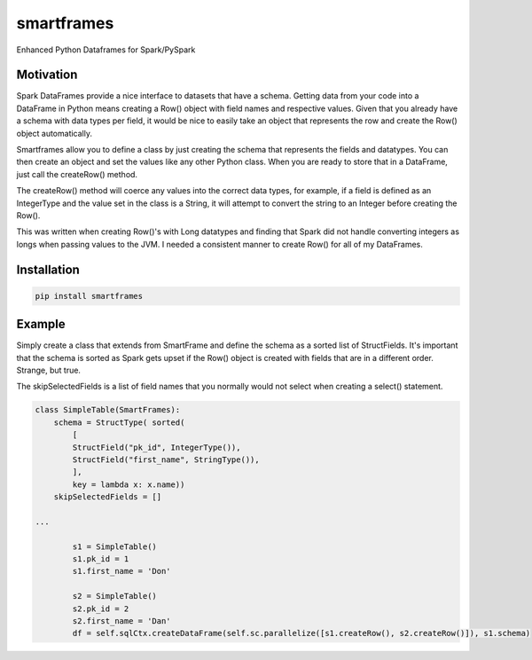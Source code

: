 smartframes
===========
Enhanced Python Dataframes for Spark/PySpark

Motivation
----------

Spark DataFrames provide a nice interface to datasets that have a schema.  Getting data from your code into a DataFrame in Python means creating a Row() object with field names and respective values.  Given that you already have a schema with data types per field, it would be nice to easily take an object that represents the row and create the Row() object automatically.

Smartframes allow you to define a class by just creating the schema that represents the fields and datatypes.  You can then create an object and set the values like any other Python class.  When you are ready to store that in a DataFrame, just call the createRow() method.  

The createRow() method will coerce any values into the correct data types, for example, if a field is defined as an IntegerType and the value set in the class is a String, it will attempt to convert the string to an Integer before creating the Row().

This was written when creating Row()'s with Long datatypes and finding that Spark did not handle converting integers as longs when passing values to the JVM.  I needed a consistent manner to create Row() for all of my DataFrames.


Installation
------------

.. code::

    pip install smartframes


Example
-------

Simply create a class that extends from SmartFrame and define the schema as a sorted list of StructFields.  It's important that the schema is sorted as Spark gets upset if the Row() object is created with fields that are in a different order. Strange, but true.

The skipSelectedFields is a list of field names that you normally would not select when creating a select() statement. 

.. code:: python

    class SimpleTable(SmartFrames):
        schema = StructType( sorted(
            [
            StructField("pk_id", IntegerType()),
            StructField("first_name", StringType()),
            ],
            key = lambda x: x.name))
        skipSelectedFields = []

    ...

            s1 = SimpleTable()
            s1.pk_id = 1
            s1.first_name = 'Don'

            s2 = SimpleTable()
            s2.pk_id = 2
            s2.first_name = 'Dan'
            df = self.sqlCtx.createDataFrame(self.sc.parallelize([s1.createRow(), s2.createRow()]), s1.schema)


